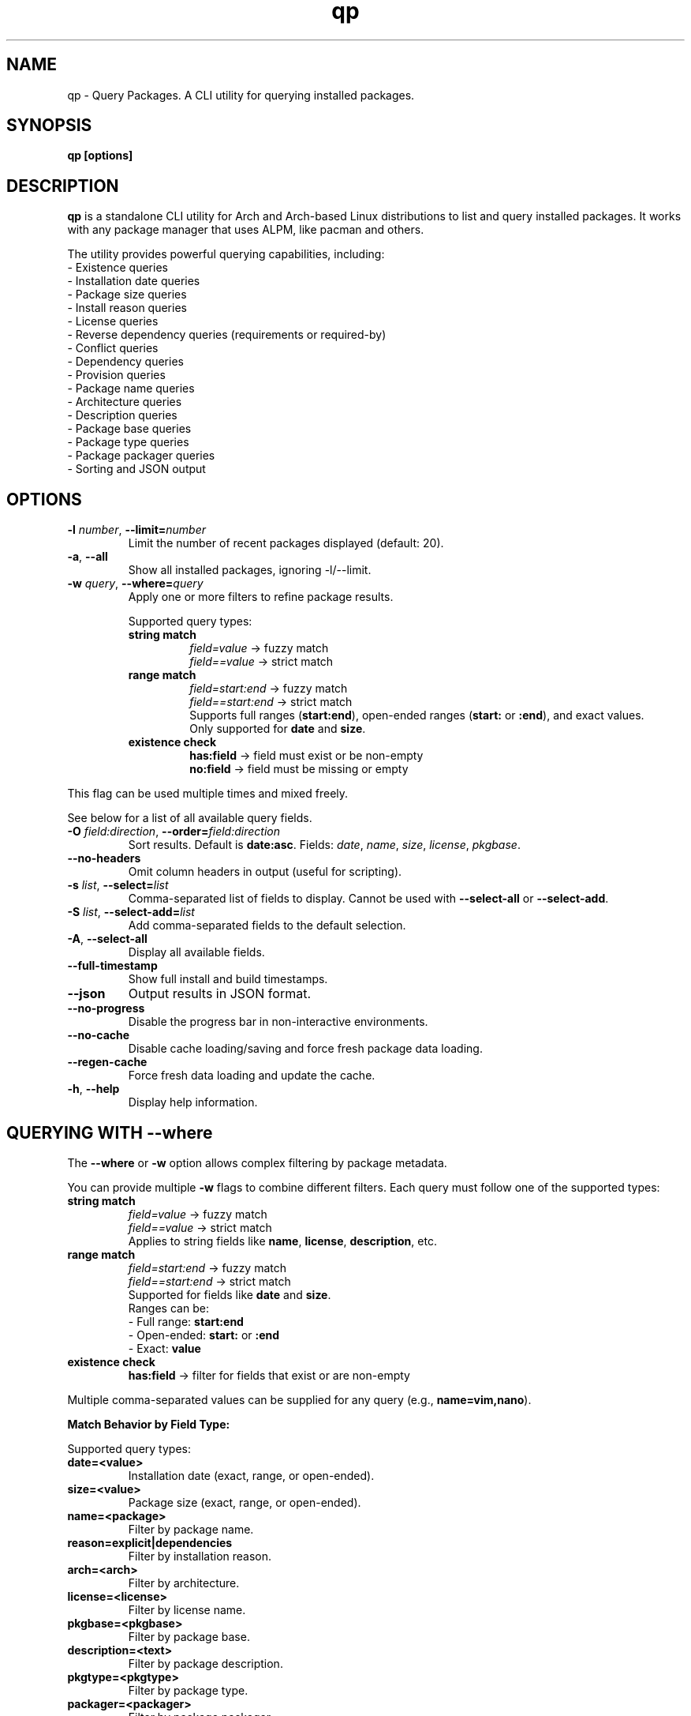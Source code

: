 .\" Man page for qp
.TH qp 1 "@DATE@" "qp @VERSION@" "User Commands"
.SH NAME
qp \- Query Packages. A CLI utility for querying installed packages.
.SH SYNOPSIS
.B qp [options]

.SH DESCRIPTION
.B qp
is a standalone CLI utility for Arch and Arch-based Linux distributions to list and query installed packages. It works with any package manager that uses ALPM, like pacman and others.

The utility provides powerful querying capabilities, including:
.br
- Existence queries
.br
- Installation date queries
.br
- Package size queries
.br
- Install reason queries
.br
- License queries
.br
- Reverse dependency queries (requirements or required-by)
.br
- Conflict queries
.br
- Dependency queries
.br
- Provision queries
.br
- Package name queries
.br
- Architecture queries
.br
- Description queries
.br
- Package base queries
.br
- Package type queries
.br
- Package packager queries
.br
- Sorting and JSON output

.SH OPTIONS
.TP
.BR \-l " " \fInumber\fR ", " \-\-limit=\fInumber\fR
Limit the number of recent packages displayed (default: 20).
.TP
.BR \-a ", " \-\-all
Show all installed packages, ignoring \-l/--limit.
.TP
.BR \-w " " \fIquery\fR ", " \-\-where=\fIquery\fR
Apply one or more filters to refine package results.

Supported query types:
.RS
.TP
.B string match
\fIfield=value\fR -> fuzzy match
.br
\fIfield==value\fR -> strict match

.TP
.B range match
\fIfield=start:end\fR -> fuzzy match
.br
\fIfield==start:end\fR -> strict match
.br
Supports full ranges (\fBstart:end\fR), open-ended ranges (\fBstart:\fR or \fB:end\fR), and exact values.
.br
Only supported for \fBdate\fR and \fBsize\fR.

.TP
.B existence check
\fBhas:field\fR -> field must exist or be non-empty
.br
\fBno:field\fR -> field must be missing or empty
.RE

This flag can be used multiple times and mixed freely.

See below for a list of all available query fields.
.TP
.BR \-O " " \fIfield:direction\fR ", " \-\-order=\fIfield:direction\fR
Sort results. Default is \fBdate:asc\fR.
Fields: \fIdate\fR, \fIname\fR, \fIsize\fR, \fIlicense\fR, \fIpkgbase\fR.
.TP
.B \-\-no-headers
Omit column headers in output (useful for scripting).
.TP
.BR \-s " " \fIlist\fR ", " \-\-select=\fIlist\fR
Comma-separated list of fields to display.
Cannot be used with \fB--select-all\fR or \fB--select-add\fR.
.TP
.BR \-S " " \fIlist\fR ", " \-\-select-add=\fIlist\fR
Add comma-separated fields to the default selection.
.TP
.BR \-A ", " \-\-select-all
Display all available fields.
.TP
.B \-\-full-timestamp
Show full install and build timestamps.
.TP
.B \-\-json
Output results in JSON format.
.TP
.B \-\-no-progress
Disable the progress bar in non-interactive environments.
.TP
.B \-\-no-cache
Disable cache loading/saving and force fresh package data loading.
.TP
.B \-\-regen-cache
Force fresh data loading and update the cache.
.TP
.BR \-h ", " \-\-help
Display help information.

.SH QUERYING WITH --where
The \fB--where\fR or \fB-w\fR option allows complex filtering by package metadata.

You can provide multiple \fB-w\fR flags to combine different filters. Each query must follow one of the supported types:

.TP
.B string match
\fIfield=value\fR -> fuzzy match
.br
\fIfield==value\fR -> strict match
.br
Applies to string fields like \fBname\fR, \fBlicense\fR, \fBdescription\fR, etc.

.TP
.B range match
\fIfield=start:end\fR -> fuzzy match
.br
\fIfield==start:end\fR -> strict match
.br
Supported for fields like \fBdate\fR and \fBsize\fR.
.br
Ranges can be:
.br
- Full range: \fBstart:end\fR
.br
- Open-ended: \fBstart:\fR or \fB:end\fR
.br
- Exact: \fBvalue\fR

.TP
.B existence check
\fBhas:field\fR -> filter for fields that exist or are non-empty

.PP
Multiple comma-separated values can be supplied for any query (e.g., \fBname=vim,nano\fR).

.PP
.B Match Behavior by Field Type:

.TS
box, tab(:);
cb cb cb
l l l.
Field Type: Fuzzy Match: Strict Match
_
Strings & Relations: substring (case-insensitive): exact match (case-insensitive)
Dates: matches by day (ignores time): exact timestamp (to the second)
Size: ±0.3% byte tolerance (approximate): exact byte size
.TE

Supported query types:
.TP
.B date=<value>
Installation date (exact, range, or open-ended).
.TP
.B size=<value>
Package size (exact, range, or open-ended).
.TP
.B name=<package>
Filter by package name.
.TP
.B reason=explicit|dependencies
Filter by installation reason.
.TP
.B arch=<arch>
Filter by architecture.
.TP
.B license=<license>
Filter by license name.
.TP
.B pkgbase=<pkgbase>
Filter by package base.
.TP
.B description=<text>
Filter by package description.
.TP 
.B pkgtype=<pkgtype>
Filter by package type.
.TP
.B packager=<packager>
Filter by package packager
.TP
.B conflicts=<package>
Filter by conflicting packages.
.TP
.B depends=<package>
Filter by dependencies.
.TP
.B required-by=<package>
Filter by dependent packages.
.TP
.B provides=<package>
Filter by provided libraries/packages.

.SH AVAILABLE FIELDS
Available fields for \fB--select\fR, \fB--select-add\fR, or \fB--select-all\fR:
.IP
date, build-date, size, name, reason, version, arch, license, pkgbase,
description, url, validation, packager, pkgtype, groups, conflicts,
replaces, depends, optdepends, required-by, optional-for, provides.

.SH JSON OUTPUT
Use \fB--json\fR to output query results in structured JSON format for scripts.

.SH EXAMPLES
Display all packages:
.br
\fBqp --all\fR
.PP
Query packages by size and output JSON:
.br
\fBqp -Aw size=10MB:100MB --json\fR
.PP
Select specific fields:
.br
\fBqp -s name,version,size\fR
.PP
Order packages by name:
.br
\fBqp --order=name\fR
.PP
Complex query:
.br
\fBqp -Aw arch=x86_64 depends=glibc --order=size:desc --select name,size\fR

.SH TIPS
.TP
Group short flags:
\fBqp -aw name=yay\fR
.TP
Pipe output for long lists:
\fBqp -s name,depends | less\fR
.TP
Use --flag=value for clarity:
\fBqp --select=name,size --limit=50\fR
.TP
Use --no-headers in scripts for clean output.

.SH AUTHOR
Written by Fernando Nunez <me@fernandonunez.io>.

.SH LICENSE
GPLv3-only License. See
.B LICENSE
for details.

.SH BUGS
Report bugs at:
.UR https://github.com/Zweih/qp
.UE

.SH SEE ALSO
.BR pacman(8),

